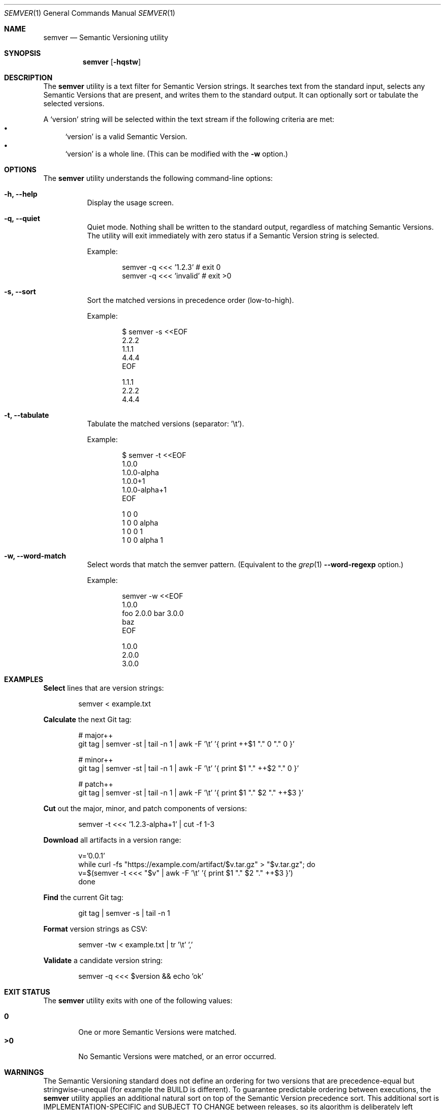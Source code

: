 .Dd February 19, 2019
.Dt SEMVER 1
.Os
.Sh NAME
.Nm semver
.Nd Semantic Versioning utility
.Sh SYNOPSIS
.Nm
.Op Fl hqstw
.Sh DESCRIPTION
The
.Nm
utility is a text filter for Semantic Version strings. It searches text from the standard input, selects any Semantic
Versions that are present, and writes them to the standard output. It can optionally sort or tabulate the selected
versions.
.Pp
A
.Sq version
string will be selected within the text stream if the following criteria are met:
.Bl -bullet -compact
.It
.Sq version
is a valid Semantic Version.
.It
.Sq version
is a whole line. (This can be modified with the
.Fl w
option.)
.El
.Sh OPTIONS
.Pp
The
.Nm
utility understands the following command-line options:
.Bl -tag -width Ds indent
.It Fl h, -help
Display the usage screen.
.It Fl q, -quiet
Quiet mode. Nothing shall be written to the standard output, regardless of matching Semantic Versions. The utility will exit immediately with zero status if a Semantic Version string is selected.
.Pp
Example:
.Pp
.Bd -literal -offset indent
semver -q <<< '1.2.3'    # exit 0
semver -q <<< 'invalid'  # exit >0
.Ed
.It Fl s, -sort
Sort the matched versions in precedence order (low-to-high).
.Pp
Example:
.Pp
.Bd -literal -offset indent
$ semver -s <<EOF
2.2.2
1.1.1
4.4.4
EOF

1.1.1
2.2.2
4.4.4
.Ed
.It Fl t, -tabulate
Tabulate the matched versions (separator: '\\t').
.Pp
Example:
.Pp
.Bd -literal -offset indent
$ semver -t <<EOF
1.0.0
1.0.0-alpha
1.0.0+1
1.0.0-alpha+1
EOF

1   0   0
1   0   0   alpha
1   0   0           1
1   0   0   alpha   1
.Ed
.It Fl w, -word-match
Select words that match the semver pattern. (Equivalent to the
.Xr grep 1
.Fl -word-regexp
option.)
.Pp
Example:
.Pp
.Bd -literal -offset indent
semver -w <<EOF
1.0.0
foo 2.0.0 bar 3.0.0
baz
EOF

1.0.0
2.0.0
3.0.0
.Ed
.El
.Sh EXAMPLES
.Pp
\fBSelect\fR lines that are version strings:
.Pp
.Bd -literal -offset indent -compact
semver < example.txt
.Ed
.Pp
\fBCalculate\fR the next Git tag:
.Pp
.Bd -literal -offset indent -compact
# major++
git tag | semver -st | tail -n 1 | awk -F '\\t' '{ print ++$1 "." 0 "." 0 }'

# minor++
git tag | semver -st | tail -n 1 | awk -F '\\t' '{ print $1 "." ++$2 "." 0 }'

# patch++
git tag | semver -st | tail -n 1 | awk -F '\\t' '{ print $1 "." $2 "." ++$3 }'
.Ed
.Pp
\fBCut\fR out the major, minor, and patch components of versions:
.Pp
.Bd -literal -offset indent -compact
semver -t <<< '1.2.3-alpha+1' | cut -f 1-3
.Ed
.Pp
\fBDownload\fR all artifacts in a version range:
.Pp
.Bd -literal -offset indent -compact
v='0.0.1'
while curl -fs "https://example.com/artifact/$v.tar.gz" > "$v.tar.gz"; do
    v=$(semver -t <<< "$v" | awk -F '\\t' '{ print $1 "." $2 "." ++$3 }')
done
.Ed
.Pp
\fBFind\fR the current Git tag:
.Pp
.Bd -literal -offset indent -compact
git tag | semver -s | tail -n 1
.Ed
.Pp
\fBFormat\fR version strings as CSV:
.Pp
.Bd -literal -offset indent -compact
semver -tw < example.txt | tr '\\t' ','
.Ed
.Pp
\fBValidate\fR a candidate version string:
.Pp
.Bd -literal -offset indent
semver -q <<< $version && echo 'ok'
.Ed
.Sh EXIT STATUS
The
.Nm
utility exits with one of the following values:
.Pp
.Bl -tag -width flag -compact
.It Li 0
One or more Semantic Versions were matched.
.It Li >0
No Semantic Versions were matched, or an error occurred.
.El
.Sh WARNINGS
The Semantic Versioning standard does not define an ordering for two versions that are precedence-equal but stringwise-unequal (for example the BUILD is different). To guarantee predictable ordering between executions, the
.Nm
utility applies an additional natural sort on top of the Semantic Version precedence sort. This additional sort is IMPLEMENTATION-SPECIFIC and SUBJECT TO CHANGE between releases, so its algorithm is deliberately left undocumented. You should not rely on it.
.Sh STANDARDS
The
.Nm
utility is expected to conform to the Semantic Versioning standard, defined at https://semver.org.
